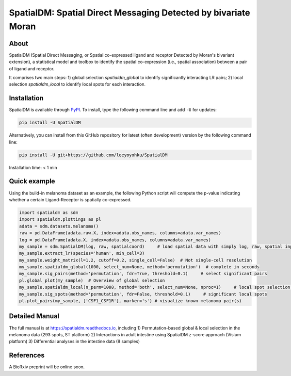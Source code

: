 ===============================================================
SpatialDM: Spatial Direct Messaging Detected by bivariate Moran
===============================================================

About
=====

SpatialDM (Spatial Direct Messaging, or Spatial co-expressed ligand and receptor Detected by Moran's bivariant extension), a statistical model and toolbox to identify the spatial co-expression (i.e., spatial association) between a pair of ligand and receptor. \

It comprises two main steps: \
1) global selection `spatialdm_global` to identify significantly interacting LR pairs; \
2) local selection `spatialdm_local` to identify local spots for each interaction.

Installation
============

SpatialDM is available through `PyPI <https://pypi.org/project/SpatialDM/>`_. 
To install, type the following command line and add ``-U`` for updates:

.. code-block:: bash

   pip install -U SpatialDM

Alternatively, you can install from this GitHub repository for latest (often 
development) version by the following command line:

.. code-block:: bash

   pip install -U git+https://github.com/leeyoyohku/SpatialDM

Installation time: < 1 min



Quick example
=============

Using the build-in melanoma dataset as an example, the following Python script
will compute the p-value indicating whether a certain Ligand-Receptor is 
spatially co-expressed. 


.. code-block:: python

  import spatialdm as sdm
  import spatialdm.plottings as pl  
  adata = sdm.datasets.melanoma()
  raw = pd.DataFrame(adata.raw.X, index=adata.obs_names, columns=adata.var_names)
  log = pd.DataFrame(adata.X, index=adata.obs_names, columns=adata.var_names)
  my_sample = sdm.SpatialDM(log, raw, spatialcoord)     # load spatial data with simply log, raw, spatial input
  my_sample.extract_lr(species='human', min_cell=3)
  my_sample.weight_matrix(l=1.2, cutoff=0.2, single_cell=False)  # Not single-cell resolution
  my_sample.spatialdm_global(1000, select_num=None, method='permutation')  # complete in seconds
  my_sample.sig_pairs(method='permutation', fdr=True, threshold=0.1)     # select significant pairs
  pl.global_plot(my_sample)  # Overview of global selection
  my_sample.spatialdm_local(n_perm=1000, method='both', select_num=None, nproc=1)     # local spot selection complete in seconds
  my_sample.sig_spots(method='permutation', fdr=False, threshold=0.1)     # significant local spots
  pl.plot_pairs(my_sample, ['CSF1_CSF1R'], marker='s') # visualize known melanoma pair(s)




Detailed Manual
===============

The full manual is at https://spatialdm.readthedocs.io, including 
1) Permutation-based global & local selection in the melanoma data (293 spots, ST platform)
2) Interactions in adult intestine using SpatialDM z-score approach (Visium platform)
3) Differential analyses in the intestine data (8 samples)



References
==========

A BioRxiv preprint will be online soon.
